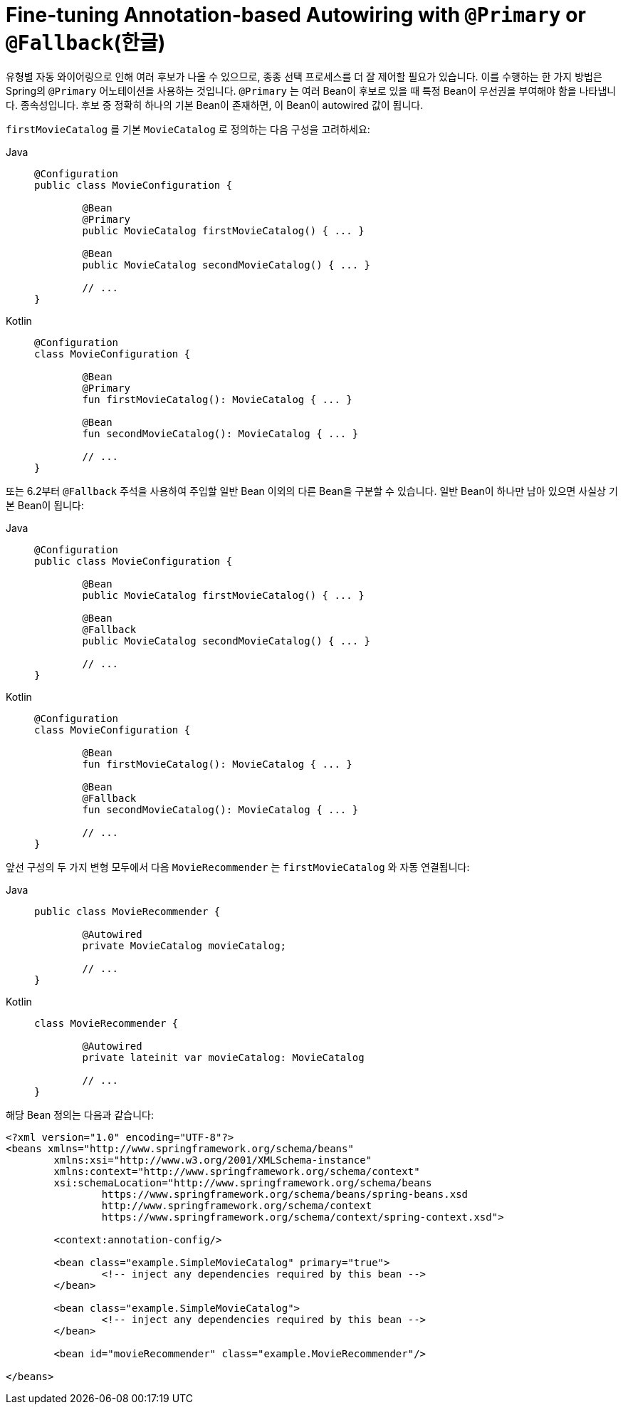 [[beans-autowired-annotation-primary]]
= Fine-tuning Annotation-based Autowiring with `@Primary` or `@Fallback`(한글)

유형별 자동 와이어링으로 인해 여러 후보가 나올 수 있으므로, 종종 선택 프로세스를 더 잘 제어할 필요가 있습니다.
이를 수행하는 한 가지 방법은 Spring의 `@Primary` 어노테이션을 사용하는 것입니다.
`@Primary` 는 여러 Bean이 후보로 있을 때 특정 Bean이 우선권을 부여해야 함을 나타냅니다. 종속성입니다.
후보 중 정확히 하나의 기본 Bean이 존재하면, 이 Bean이 autowired 값이 됩니다.

`firstMovieCatalog` 를 기본 `MovieCatalog` 로 정의하는 다음 구성을 고려하세요:

[tabs]
======
Java::
+
[source,java,indent=0,subs="verbatim,quotes",role="primary"]
----
	@Configuration
	public class MovieConfiguration {

		@Bean
		@Primary
		public MovieCatalog firstMovieCatalog() { ... }

		@Bean
		public MovieCatalog secondMovieCatalog() { ... }

		// ...
	}
----

Kotlin::
+
[source,kotlin,indent=0,subs="verbatim,quotes",role="secondary"]
----
	@Configuration
	class MovieConfiguration {

		@Bean
		@Primary
		fun firstMovieCatalog(): MovieCatalog { ... }

		@Bean
		fun secondMovieCatalog(): MovieCatalog { ... }

		// ...
	}
----
======

또는 6.2부터 `@Fallback` 주석을 사용하여 주입할 일반 Bean 이외의 다른 Bean을 구분할 수 있습니다.
일반 Bean이 하나만 남아 있으면 사실상 기본 Bean이 됩니다:

[tabs]
======
Java::
+
[source,java,indent=0,subs="verbatim,quotes",role="primary"]
----
	@Configuration
	public class MovieConfiguration {

		@Bean
		public MovieCatalog firstMovieCatalog() { ... }

		@Bean
		@Fallback
		public MovieCatalog secondMovieCatalog() { ... }

		// ...
	}
----

Kotlin::
+
[source,kotlin,indent=0,subs="verbatim,quotes",role="secondary"]
----
	@Configuration
	class MovieConfiguration {

		@Bean
		fun firstMovieCatalog(): MovieCatalog { ... }

		@Bean
		@Fallback
		fun secondMovieCatalog(): MovieCatalog { ... }

		// ...
	}
----
======

앞선 구성의 두 가지 변형 모두에서 다음 `MovieRecommender` 는 `firstMovieCatalog` 와 자동 연결됩니다:

[tabs]
======
Java::
+
[source,java,indent=0,subs="verbatim,quotes",role="primary"]
----
	public class MovieRecommender {

		@Autowired
		private MovieCatalog movieCatalog;

		// ...
	}
----

Kotlin::
+
[source,kotlin,indent=0,subs="verbatim,quotes",role="secondary"]
----
class MovieRecommender {

	@Autowired
	private lateinit var movieCatalog: MovieCatalog

	// ...
}
----
======

해당 Bean 정의는 다음과 같습니다:

[source,xml,indent=0,subs="verbatim,quotes"]
----
	<?xml version="1.0" encoding="UTF-8"?>
	<beans xmlns="http://www.springframework.org/schema/beans"
		xmlns:xsi="http://www.w3.org/2001/XMLSchema-instance"
		xmlns:context="http://www.springframework.org/schema/context"
		xsi:schemaLocation="http://www.springframework.org/schema/beans
			https://www.springframework.org/schema/beans/spring-beans.xsd
			http://www.springframework.org/schema/context
			https://www.springframework.org/schema/context/spring-context.xsd">

		<context:annotation-config/>

		<bean class="example.SimpleMovieCatalog" primary="true">
			<!-- inject any dependencies required by this bean -->
		</bean>

		<bean class="example.SimpleMovieCatalog">
			<!-- inject any dependencies required by this bean -->
		</bean>

		<bean id="movieRecommender" class="example.MovieRecommender"/>

	</beans>
----



